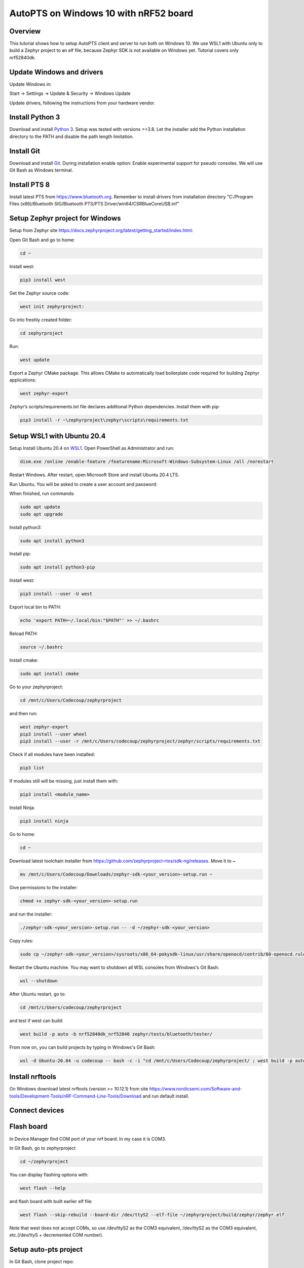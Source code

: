.. _autopts-win10:

AutoPTS on Windows 10 with nRF52 board
#######################################

Overview
========

This tutorial shows how to setup AutoPTS client and server to run both on
Windows 10. We use WSL1 with Ubuntu only to build a Zephyr project to
an elf file, because Zephyr SDK is not available on Windows yet.
Tutorial covers only nrf52840dk.

Update Windows and drivers
===========================

Update Windows in:

Start -> Settings -> Update & Security -> Windows Update

Update drivers, following the instructions from your hardware vendor.

Install Python 3
=================

Download and install `Python 3 <https://www.python.org/downloads/>`_.
Setup was tested with versions >=3.8. Let the installer add the Python
installation directory to the PATH and disable the path length limitation.

.. image:: install_python1.png
   :height: 300
   :width: 450
   :align: center

.. image:: install_python2.png
   :height: 300
   :width: 450
   :align: center

Install Git
============

Download and install `Git <https://git-scm.com/downloads>`_.
During installation enable option: Enable experimental support for pseudo
consoles. We will use Git Bash as Windows terminal.

.. image:: install_git.png
   :height: 350
   :width: 400
   :align: center

Install PTS 8
==============

Install latest PTS from https://www.bluetooth.org. Remember to install
drivers from installation directory
"C:/Program Files (x86)/Bluetooth SIG/Bluetooth PTS/PTS Driver/win64/CSRBlueCoreUSB.inf"

.. image:: install_pts_drivers.png
   :height: 250
   :width: 850
   :align: center

Setup Zephyr project for Windows
=================================

Setup from Zephyr site https://docs.zephyrproject.org/latest/getting_started/index.html:

Open Git Bash and go to home:

.. code-block::

    cd ~

Install west:

.. code-block::

    pip3 install west

Get the Zephyr source code:

.. code-block::

    west init zephyrproject:

Go into freshly created folder:

.. code-block::

    cd zephyrproject

Run:

.. code-block::

    west update

Export a Zephyr CMake package. This allows CMake to automatically load
boilerplate code required for building Zephyr applications:

.. code-block::

    west zephyr-export

Zephyr’s scripts/requirements.txt file declares additional Python
dependencies. Install them with pip:

.. code-block::

    pip3 install -r ~\zephyrproject\zephyr\scripts\requirements.txt

Setup WSL1 with Ubuntu 20.4
============================

Setup Install Ubuntu 20.4 on `WSL1 <https://docs.microsoft.com/en-us/windows/wsl/install-win10>`_.
Open PowerShell as Administrator and run:

.. code-block::

   dism.exe /online /enable-feature /featurename:Microsoft-Windows-Subsystem-Linux /all /norestart

Restart Windows. After restart, open Microsoft Store and install Ubuntu 20.4 LTS.

.. image:: install_ubuntu_on_wsl.png
   :height: 350
   :width: 500
   :align: center

Run Ubuntu. You will be asked to create a user account and password:

.. image:: ubuntu_first_launch.png
   :height: 150
   :width: 800
   :align: center

When finished, run commands:

.. code-block::

    sudo apt update
    sudo apt upgrade

Install python3:

.. code-block::

    sudo apt install python3

Install pip:

.. code-block::

    sudo apt install python3-pip

Install west:

.. code-block::

    pip3 install --user -U west

Export local bin to PATH:

.. code-block::

    echo 'export PATH=~/.local/bin:"$PATH"' >> ~/.bashrc

Reload PATH:

.. code-block::

    source ~/.bashrc

Install cmake:

.. code-block::

    sudo apt install cmake

Go to your zephyrproject:

.. code-block::

    cd /mnt/c/Users/Codecoup/zephyrproject

and then run:

.. code-block::

    west zephyr-export
    pip3 install --user wheel
    pip3 install --user -r /mnt/c/Users/codecoup/zephyrproject/zephyr/scripts/requirements.txt

Check if all modules have been installed:

.. code-block::

    pip3 list

If modules still will be missing, just install them with:

.. code-block::

    pip3 install <module_name>

Install Ninja:

.. code-block::

    pip3 install ninja

Go to home:

.. code-block::

    cd ~

Download latest toolchain installer from https://github.com/zephyrproject-rtos/sdk-ng/releases. Move it to ~

.. code-block::

    mv /mnt/c/Users/Codecoup/Downloads/zephyr-sdk-<your_version>-setup.run ~

Give permissions to the installer:

.. code-block::

    chmod +x zephyr-sdk-<your_version>-setup.run

and run the installer:

.. code-block::

    ./zephyr-sdk-<your_version>-setup.run -- -d ~/zephyr-sdk-<your_version>

Copy rules:

.. code-block::

    sudo cp ~/zephyr-sdk-<your_version>/sysroots/x86_64-pokysdk-linux/usr/share/openocd/contrib/60-openocd.rules /etc/udev/rules.d

Restart the Ubuntu machine. You may want to shutdown all WSL consoles from
Windows's Git Bash:

.. code-block::

    wsl --shutdown

After Ubuntu restart, go to:

.. code-block::

    cd /mnt/c/Users/codecoup/zephyrproject

and test if west can build:

.. code-block::

    west build -p auto -b nrf52840dk_nrf52840 zephyr/tests/bluetooth/tester/

From now on, you can build projects by typing in Windows's Git Bash:

.. code-block::

    wsl -d Ubuntu-20.04 -u codecoup -- bash -c -i "cd /mnt/c/Users/Codecoup/zephyrproject/ ; west build -p auto -b nrf52840dk_nrf52840 zephyr/tests/bluetooth/tester/"

Install nrftools
=================

On Windows download latest nrftools (version >= 10.12.1) from site
https://www.nordicsemi.com/Software-and-tools/Development-Tools/nRF-Command-Line-Tools/Download
and run default install.

.. image:: download_nrftools_windows.png
   :height: 350
   :width: 500
   :align: center

Connect devices
================

.. image:: devices_1.png
   :height: 400
   :width: 600
   :align: center

.. image:: devices_2.png
   :height: 700
   :width: 500
   :align: center

Flash board
============

In Device Manager find COM port of your nrf board. In my case it is COM3.

.. image:: device_manager.png
   :height: 400
   :width: 450
   :align: center

In Git Bash, go to zephyrproject

.. code-block::

    cd ~/zephyrproject

You can display flashing options with:

.. code-block::

    west flash --help

and flash board with built earlier elf file:

.. code-block::

    west flash --skip-rebuild --board-dir /dev/ttyS2 --elf-file ~/zephyrproject/build/zephyr/zephyr.elf

Note that west does not accept COMs, so use /dev/ttyS2 as the COM3 equivalent,
/dev/ttyS2 as the COM3 equivalent, etc.(/dev/ttyS + decremented COM number).

Setup auto-pts project
=======================

In Git Bash, clone project repo:

.. code-block::

    git clone https://github.com/intel/auto-pts.git

Go into the project folder:

.. code-block::

    cd auto-pts

Install required python modules:

.. code-block::

   pip3 install --user wheel
   pip3 install --user -r autoptsserver_requirements.txt
   pip3 install --user -r autoptsclient_requirements.txt

Install socat.exe
==================

Download and extract socat.exe from https://sourceforge.net/projects/unix-utils/files/socat/1.7.3.2/
into folder ~/socat-1.7.3.2-1-x86_64/.

.. image:: download_socat.png
   :height: 400
   :width: 450
   :align: center

Add path to directory of socat.exe to PATH:

.. image:: add_socat_to_path.png
   :height: 400
   :width: 450
   :align: center

Running AutoPTS
================

Server and client by default will run on localhost address. Run server:

.. code-block::

    python ./autoptsserver.py -S 65000

.. image:: autoptsserver_run.png
   :height: 200
   :width: 800
   :align: center

Run client:

.. code-block::

    python ./autoptsclient-zephyr.py zephyr-master ~/zephyrproject/build/zephyr/zephyr.elf -t COM3 -b nrf52 -S 65000 -C 65001

.. image:: autoptsclient_run.png
   :height: 200
   :width: 800
   :align: center

At the first run, when Windows asks, enable connection through firewall:

.. image:: allow_firewall.png
   :height: 450
   :width: 600
   :align: center
